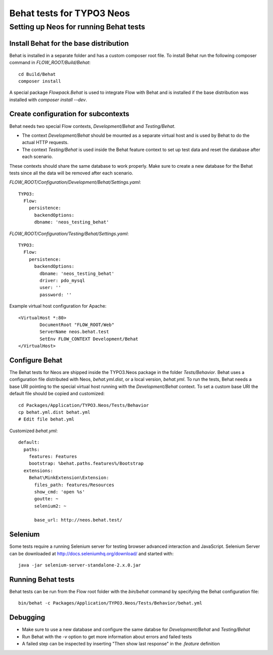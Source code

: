 ==========================
Behat tests for TYPO3 Neos
==========================

Setting up Neos for running Behat tests
=======================================

Install Behat for the base distribution
---------------------------------------

Behat is installed in a separate folder and has a custom composer root file. To install Behat run the following composer
command in `FLOW_ROOT/Build/Behat`::

	cd Build/Behat
	composer install

A special package `Flowpack.Behat` is used to integrate Flow with Behat and is installed if the base distribution was
installed with `composer install --dev`.

Create configuration for subcontexts
------------------------------------

Behat needs two special Flow contexts, `Development/Behat` and `Testing/Behat`.

* The context `Development/Behat` should be mounted as a separate virtual host and is used by Behat to do the actual
  HTTP requests.
* The context `Testing/Behat` is used inside the Behat feature context to set up test data and reset the database after
  each scenario.

These contexts should share the same database to work properly. Make sure to create a new database for the Behat tests
since all the data will be removed after each scenario.



`FLOW_ROOT/Configuration/Development/Behat/Settings.yaml`::

	TYPO3:
	  Flow:
	    persistence:
	      backendOptions:
	      dbname: 'neos_testing_behat'

`FLOW_ROOT/Configuration/Testing/Behat/Settings.yaml`::

	TYPO3:
	  Flow:
	    persistence:
	      backendOptions:
	        dbname: 'neos_testing_behat'
	        driver: pdo_mysql
	        user: ''
	        password: ''

Example virtual host configuration for Apache::

	<VirtualHost *:80>
		DocumentRoot "FLOW_ROOT/Web"
		ServerName neos.behat.test
		SetEnv FLOW_CONTEXT Development/Behat
	</VirtualHost>

Configure Behat
---------------

The Behat tests for Neos are shipped inside the TYPO3.Neos package in the folder `Tests/Behavior`. Behat uses a
configuration file distributed with Neos, `behat.yml.dist`, or a local version, `behat.yml`. To run the tests, Behat
needs a base URI pointing to the special virtual host running with the `Development/Behat` context. To set a custom
base URI the default file should be copied and customized::

	cd Packages/Application/TYPO3.Neos/Tests/Behavior
	cp behat.yml.dist behat.yml
	# Edit file behat.yml

Customized `behat.yml`::

	default:
	  paths:
	    features: Features
	    bootstrap: %behat.paths.features%/Bootstrap
	  extensions:
	    Behat\MinkExtension\Extension:
	      files_path: features/Resources
	      show_cmd: 'open %s'
	      goutte: ~
	      selenium2: ~

	      base_url: http://neos.behat.test/

Selenium
--------

Some tests require a running Selenium server for testing browser advanced interaction and JavaScript.
Selenium Server can be downloaded at http://docs.seleniumhq.org/download/ and started with::

	java -jar selenium-server-standalone-2.x.0.jar

Running Behat tests
-------------------

Behat tests can be run from the Flow root folder with the `bin/behat` command by specifying the Behat configuration
file::

	bin/behat -c Packages/Application/TYPO3.Neos/Tests/Behavior/behat.yml

Debugging
---------

* Make sure to use a new database and configure the same databse for `Development/Behat` and `Testing/Behat`
* Run Behat with the `-v` option to get more information about errors and failed tests
* A failed step can be inspected by inserting "Then show last response" in the `.feature` definition
